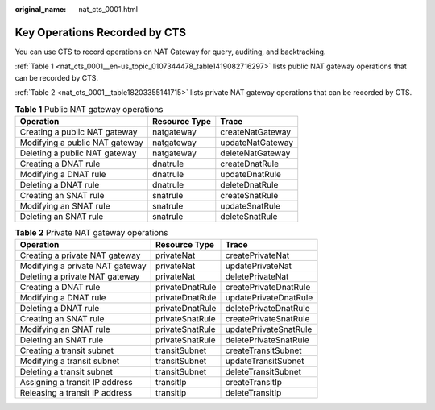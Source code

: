 :original_name: nat_cts_0001.html

.. _nat_cts_0001:

Key Operations Recorded by CTS
==============================

You can use CTS to record operations on NAT Gateway for query, auditing, and backtracking.

:ref:`Table 1 <nat_cts_0001__en-us_topic_0107344478_table1419082716297>` lists public NAT gateway operations that can be recorded by CTS.

:ref:`Table 2 <nat_cts_0001__table18203355141715>` lists private NAT gateway operations that can be recorded by CTS.

.. _nat_cts_0001__en-us_topic_0107344478_table1419082716297:

.. table:: **Table 1** Public NAT gateway operations

   ============================== ============= ================
   Operation                      Resource Type Trace
   ============================== ============= ================
   Creating a public NAT gateway  natgateway    createNatGateway
   Modifying a public NAT gateway natgateway    updateNatGateway
   Deleting a public NAT gateway  natgateway    deleteNatGateway
   Creating a DNAT rule           dnatrule      createDnatRule
   Modifying a DNAT rule          dnatrule      updateDnatRule
   Deleting a DNAT rule           dnatrule      deleteDnatRule
   Creating an SNAT rule          snatrule      createSnatRule
   Modifying an SNAT rule         snatrule      updateSnatRule
   Deleting an SNAT rule          snatrule      deleteSnatRule
   ============================== ============= ================

.. _nat_cts_0001__table18203355141715:

.. table:: **Table 2** Private NAT gateway operations

   =============================== =============== =====================
   Operation                       Resource Type   Trace
   =============================== =============== =====================
   Creating a private NAT gateway  privateNat      createPrivateNat
   Modifying a private NAT gateway privateNat      updatePrivateNat
   Deleting a private NAT gateway  privateNat      deletePrivateNat
   Creating a DNAT rule            privateDnatRule createPrivateDnatRule
   Modifying a DNAT rule           privateDnatRule updatePrivateDnatRule
   Deleting a DNAT rule            privateDnatRule deletePrivateDnatRule
   Creating an SNAT rule           privateSnatRule createPrivateSnatRule
   Modifying an SNAT rule          privateSnatRule updatePrivateSnatRule
   Deleting an SNAT rule           privateSnatRule deletePrivateSnatRule
   Creating a transit subnet       transitSubnet   createTransitSubnet
   Modifying a transit subnet      transitSubnet   updateTransitSubnet
   Deleting a transit subnet       transitSubnet   deleteTransitSubnet
   Assigning a transit IP address  transitIp       createTransitIp
   Releasing a transit IP address  transitip       deleteTransitIp
   =============================== =============== =====================
